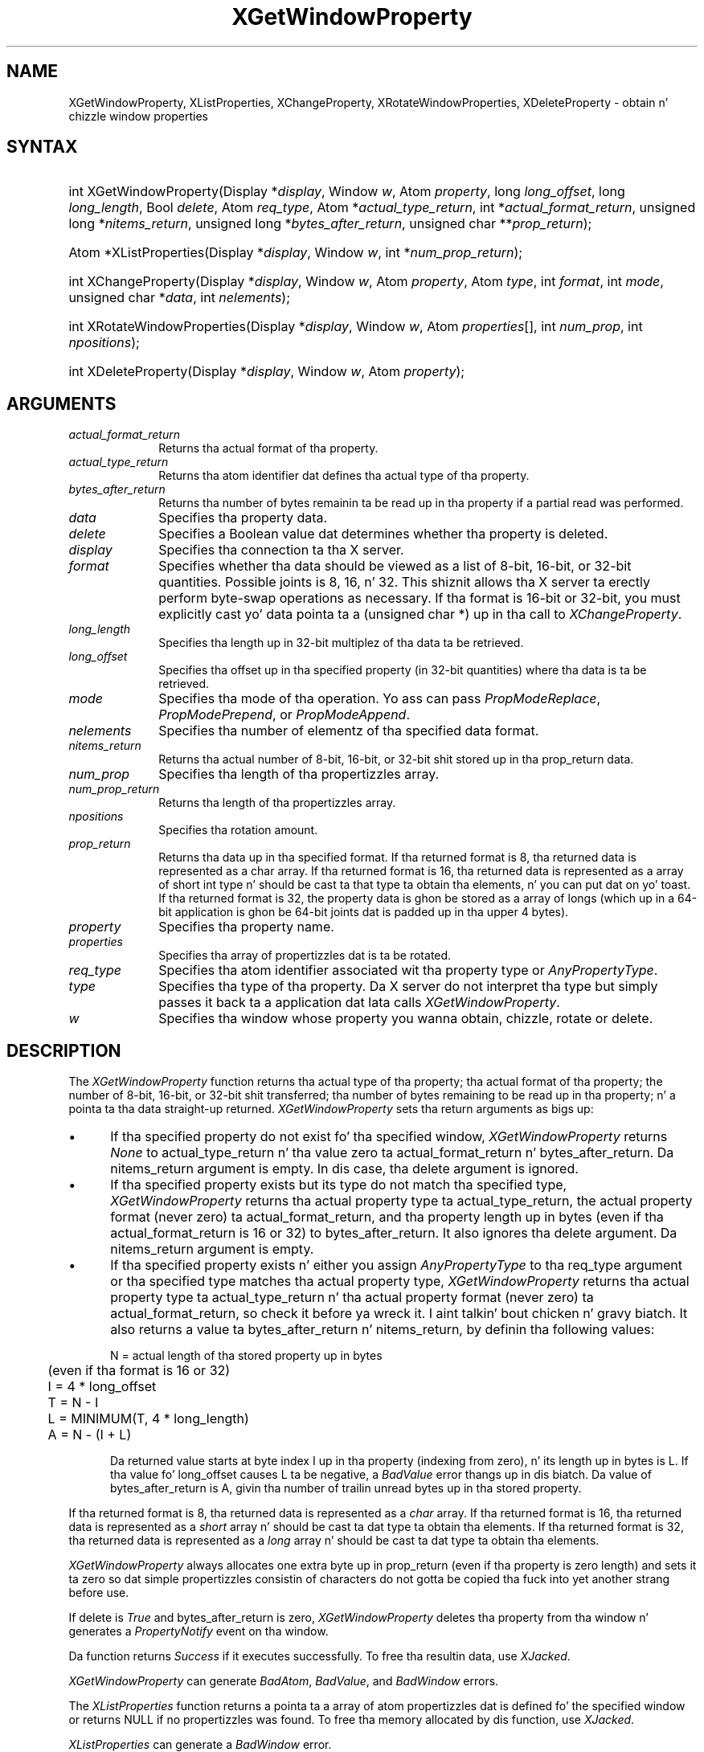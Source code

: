 .\" Copyright \(co 1985, 1986, 1987, 1988, 1989, 1990, 1991, 1994, 1996 X Consortium
.\"
.\" Permission is hereby granted, free of charge, ta any thug obtaining
.\" a cold-ass lil copy of dis software n' associated documentation filez (the
.\" "Software"), ta deal up in tha Software without restriction, including
.\" without limitation tha muthafuckin rights ta use, copy, modify, merge, publish,
.\" distribute, sublicense, and/or push copiez of tha Software, n' to
.\" permit peeps ta whom tha Software is furnished ta do so, subject to
.\" tha followin conditions:
.\"
.\" Da above copyright notice n' dis permission notice shall be included
.\" up in all copies or substantial portionz of tha Software.
.\"
.\" THE SOFTWARE IS PROVIDED "AS IS", WITHOUT WARRANTY OF ANY KIND, EXPRESS
.\" OR IMPLIED, INCLUDING BUT NOT LIMITED TO THE WARRANTIES OF
.\" MERCHANTABILITY, FITNESS FOR A PARTICULAR PURPOSE AND NONINFRINGEMENT.
.\" IN NO EVENT SHALL THE X CONSORTIUM BE LIABLE FOR ANY CLAIM, DAMAGES OR
.\" OTHER LIABILITY, WHETHER IN AN ACTION OF CONTRACT, TORT OR OTHERWISE,
.\" ARISING FROM, OUT OF OR IN CONNECTION WITH THE SOFTWARE OR THE USE OR
.\" OTHER DEALINGS IN THE SOFTWARE.
.\"
.\" Except as contained up in dis notice, tha name of tha X Consortium shall
.\" not be used up in advertisin or otherwise ta promote tha sale, use or
.\" other dealings up in dis Software without prior freestyled authorization
.\" from tha X Consortium.
.\"
.\" Copyright \(co 1985, 1986, 1987, 1988, 1989, 1990, 1991 by
.\" Digital Weapons Corporation
.\"
.\" Portions Copyright \(co 1990, 1991 by
.\" Tektronix, Inc.
.\"
.\" Permission ta use, copy, modify n' distribute dis documentation for
.\" any purpose n' without fee is hereby granted, provided dat tha above
.\" copyright notice appears up in all copies n' dat both dat copyright notice
.\" n' dis permission notice step tha fuck up in all copies, n' dat tha names of
.\" Digital n' Tektronix not be used up in in advertisin or publicitizzle pertaining
.\" ta dis documentation without specific, freestyled prior permission.
.\" Digital n' Tektronix make no representations bout tha suitability
.\" of dis documentation fo' any purpose.
.\" It be provided ``as is'' without express or implied warranty.
.\" 
.\"
.ds xT X Toolkit Intrinsics \- C Language Interface
.ds xW Athena X Widgets \- C Language X Toolkit Interface
.ds xL Xlib \- C Language X Interface
.ds xC Inter-Client Communication Conventions Manual
.na
.de Ds
.nf
.\\$1D \\$2 \\$1
.ft CW
.\".ps \\n(PS
.\".if \\n(VS>=40 .vs \\n(VSu
.\".if \\n(VS<=39 .vs \\n(VSp
..
.de De
.ce 0
.if \\n(BD .DF
.nr BD 0
.in \\n(OIu
.if \\n(TM .ls 2
.sp \\n(DDu
.fi
..
.de IN		\" bust a index entry ta tha stderr
..
.de Pn
.ie t \\$1\fB\^\\$2\^\fR\\$3
.el \\$1\fI\^\\$2\^\fP\\$3
..
.de ZN
.ie t \fB\^\\$1\^\fR\\$2
.el \fI\^\\$1\^\fP\\$2
..
.de hN
.ie t <\fB\\$1\fR>\\$2
.el <\fI\\$1\fP>\\$2
..
.ny0
.TH XGetWindowProperty 3 "libX11 1.6.1" "X Version 11" "XLIB FUNCTIONS"
.SH NAME
XGetWindowProperty, XListProperties, XChangeProperty, XRotateWindowProperties, XDeleteProperty \- obtain n' chizzle window properties
.SH SYNTAX
.HP
int XGetWindowProperty\^(\^Display *\fIdisplay\fP\^, Window \fIw\fP\^, Atom
\fIproperty\fP\^, long \fIlong_offset\fP\^, long \fIlong_length\fP\^, Bool
\fIdelete\fP\^, Atom \fIreq_type\fP\^, Atom *\fIactual_type_return\fP\^, int
*\fIactual_format_return\fP\^, unsigned long *\fInitems_return\fP\^, unsigned
long *\fIbytes_after_return\fP\^, unsigned char **\fIprop_return\fP\^); 
.HP
Atom *XListProperties\^(\^Display *\fIdisplay\fP\^, Window \fIw\fP\^, int
*\fInum_prop_return\fP\^); 
.HP
int XChangeProperty\^(\^Display *\fIdisplay\fP\^, Window \fIw\fP\^, Atom
\fIproperty\fP\^, Atom \fItype\fP\^, int \fIformat\fP\^, int \fImode\fP\^,
unsigned char *\fIdata\fP\^, int \fInelements\fP\^); 
.HP
int XRotateWindowProperties\^(\^Display *\fIdisplay\fP\^, Window \fIw\fP\^,
Atom \fIproperties\fP\^[]\^, int \fInum_prop\fP\^, int \fInpositions\fP\^); 
.HP
int XDeleteProperty\^(\^Display *\fIdisplay\fP\^, Window \fIw\fP\^, Atom
\fIproperty\fP\^); 
.SH ARGUMENTS
.IP \fIactual_format_return\fP 1i
Returns tha actual format of tha property.
.IP \fIactual_type_return\fP 1i
Returns tha atom identifier  dat defines tha actual type of tha property.
.IP \fIbytes_after_return\fP 1i
Returns tha number of bytes remainin ta be read up in tha property if 
a partial read was performed.
.IP \fIdata\fP 1i
Specifies tha property data.
.IP \fIdelete\fP 1i
Specifies a Boolean value dat determines whether tha property is deleted.
.IP \fIdisplay\fP 1i
Specifies tha connection ta tha X server.
.IP \fIformat\fP 1i
Specifies whether tha data should be viewed as a list
of 8-bit, 16-bit, or 32-bit quantities.
Possible joints is 8, 16, n' 32.
This shiznit allows tha X server ta erectly perform
byte-swap operations as necessary.
If tha format is 16-bit or 32-bit,
you must explicitly cast yo' data pointa ta a (unsigned char *) up in tha call
to 
.ZN XChangeProperty .
.IP \fIlong_length\fP 1i
Specifies tha length up in 32-bit multiplez of tha data ta be retrieved.
.IP \fIlong_offset\fP 1i
Specifies tha offset up in tha specified property (in 32-bit quantities) 
where tha data is ta be retrieved.
.\" Chizzled name of dis file ta prop_mode.a on 1/13/87
.IP \fImode\fP 1i
Specifies tha mode of tha operation.
Yo ass can pass
.ZN PropModeReplace ,
.ZN PropModePrepend ,
or
.ZN PropModeAppend .
.IP \fInelements\fP 1i
Specifies tha number of elementz of tha specified data format.
.IP \fInitems_return\fP 1i
Returns tha actual number of 8-bit, 16-bit, or 32-bit shit 
stored up in tha prop_return data.
.IP \fInum_prop\fP 1i
Specifies tha length of tha propertizzles array.
.IP \fInum_prop_return\fP 1i
Returns tha length of tha propertizzles array.
.IP \fInpositions\fP 1i
Specifies tha rotation amount.
.IP \fIprop_return\fP 1i
Returns tha data up in tha specified format.
If tha returned format is 8, tha returned data is represented as a
char array. If tha returned format is 16, tha returned data is
represented as a array of short int type n' should be cast ta that
type ta obtain tha elements, n' you can put dat on yo' toast. If tha returned format is 32, the
property data is ghon be stored as a array of longs (which up in a 64-bit
application is ghon be 64-bit joints dat is padded up in tha upper 4 bytes).
.IP \fIproperty\fP 1i
Specifies tha property name.
.IP \fIproperties\fP 1i
Specifies tha array of propertizzles dat is ta be rotated.
.IP \fIreq_type\fP 1i
Specifies tha atom identifier associated wit tha property type or
.ZN AnyPropertyType .
.IP \fItype\fP 1i
Specifies tha type of tha property.
Da X server do not interpret tha type but simply
passes it back ta a application dat lata calls 
.ZN XGetWindowProperty .
.ds Wi whose property you wanna obtain, chizzle, rotate or delete
.IP \fIw\fP 1i
Specifies tha window \*(Wi.
.SH DESCRIPTION
The
.ZN XGetWindowProperty
function returns tha actual type of tha property; tha actual format of tha property;
the number of 8-bit, 16-bit, or 32-bit shit transferred; tha number of bytes remaining
to be read up in tha property; n' a pointa ta tha data straight-up returned.
.ZN XGetWindowProperty
sets tha return arguments as bigs up:
.IP \(bu 5
If tha specified property do not exist fo' tha specified window,
.ZN XGetWindowProperty 
returns 
.ZN None
to actual_type_return n' tha value zero ta 
actual_format_return n' bytes_after_return.
Da nitems_return argument is empty.
In dis case, tha delete argument is ignored.
.IP \(bu 5
If tha specified property exists 
but its type do not match tha specified type,
.ZN XGetWindowProperty 
returns tha actual property type ta actual_type_return, 
the actual property format (never zero) ta actual_format_return, 
and tha property length up in bytes
(even if tha actual_format_return is 16 or 32) 
to bytes_after_return.
It also ignores tha delete argument.
Da nitems_return argument is empty.
.IP \(bu 5
If tha specified property exists n' either you assign 
.ZN AnyPropertyType 
to tha req_type argument or tha specified type matches tha actual property type,
.ZN XGetWindowProperty 
returns tha actual property type ta actual_type_return n' tha actual
property format (never zero) ta actual_format_return, so check it before ya wreck it. I aint talkin' bout chicken n' gravy biatch. 
It also returns a value ta bytes_after_return n' nitems_return, by 
definin tha following
values:
.IP
.nf
	N = actual length of tha stored property up in bytes
	     (even if tha format is 16 or 32)
	I = 4 * long_offset
	T = N - I
	L = MINIMUM(T, 4 * long_length)
	A = N - (I + L)
.fi
.IP
Da returned value starts at byte index I up in tha property (indexing
from zero), n' its length up in bytes is L.
If tha value fo' long_offset causes L ta be negative,
a
.ZN BadValue
error thangs up in dis biatch. 
Da value of bytes_after_return is A, 
givin tha number of trailin unread bytes up in tha stored property.
.LP
If tha returned format is 8, tha returned data is represented as a
.ZN char
array.
If tha returned format is 16, tha returned data is represented as a
.ZN short
array n' should be cast ta dat type ta obtain tha elements.
If tha returned format is 32, tha returned data is represented as a
.ZN long
array n' should be cast ta dat type ta obtain tha elements.
.LP
.ZN XGetWindowProperty
always allocates one extra byte up in prop_return 
(even if tha property is zero length) 
and sets it ta zero so dat simple propertizzles consistin of characters
do not gotta be copied tha fuck into yet another strang before use.
.LP
If delete is 
.ZN True 
and bytes_after_return is zero, 
.ZN XGetWindowProperty
deletes tha property 
from tha window n' generates a 
.ZN PropertyNotify 
event on tha window.
.LP
Da function returns
.ZN Success
if it executes successfully.
To free tha resultin data,
use
.ZN XJacked .
.LP
.ZN XGetWindowProperty
can generate
.ZN BadAtom ,
.ZN BadValue ,
and
.ZN BadWindow 
errors.
.LP
The
.ZN XListProperties
function returns a pointa ta a array of atom propertizzles dat is defined fo' 
the specified window or returns NULL if no propertizzles was found.
To free tha memory allocated by dis function, use
.ZN XJacked .
.LP
.ZN XListProperties
can generate a
.ZN BadWindow 
error.
.LP
The
.ZN XChangeProperty
function altas tha property fo' tha specified window and
causes tha X server ta generate a
.ZN PropertyNotify
event on dat window.
.ZN XChangeProperty
performs tha following:
.IP \(bu 5
If mode is
.ZN PropModeReplace ,
.ZN XChangeProperty
discardz tha previous property value n' stores tha freshly smoked up data.
.IP \(bu 5
If mode is
.ZN PropModePrepend
or
.ZN PropModeAppend ,
.ZN XChangeProperty
inserts tha specified data before tha beginnin of tha existin data
or onto tha end of tha existin data, respectively.
Da type n' format must match tha existin property value,
or a
.ZN BadMatch
error thangs up in dis biatch.
If tha property is undefined, 
it is treated as defined wit tha erect type and
format wit zero-length data.
.LP
If tha specified format is 8, tha property data must be a
.ZN char
array.
If tha specified format is 16, tha property data must be a
.ZN short
array.
If tha specified format is 32, tha property data must be a
.ZN long
array.
.LP
Da gametime of a property aint tied ta tha storin client.
Propertizzles remain until explicitly deleted, until tha window is destroyed,
or until tha server resets.
For a gangbangin' finger-lickin' rap of what tha fuck happens when tha connection ta tha X server is closed,
see section 2.6. 
Da maximum size of a property is server dependent n' can vary dynamically
dependin on tha amount of memory tha server has available.
(If there is insufficient space, a
.ZN BadAlloc
error thangs up in dis biatch.)
.LP
.ZN XChangeProperty
can generate
.ZN BadAlloc ,
.ZN BadAtom ,
.ZN BadMatch ,
.ZN BadValue ,
and
.ZN BadWindow 
errors.
.LP
The
.ZN XRotateWindowProperties
function allows you ta rotate propertizzles on a window n' causes
the X server ta generate
.ZN PropertyNotify
events.
If tha property names up in tha propertizzles array is viewed as bein numbered 
startin from zero n' if there be num_prop property names up in tha list,
then tha value associated wit property name I becomes tha value associated 
with property name (I + npositions) mod N fo' all I from zero ta N \- 1.
Da effect is ta rotate tha states by npositions places round tha virtual ring
of property names (right fo' positizzle npositions, 
left fo' wack npositions).
If npositions mod N is nonzero,
the X server generates a
.ZN PropertyNotify
event fo' each property up in tha order dat they is listed up in tha array.
If a atom occurs mo' than once up in tha list or no property wit dat 
name is defined fo' tha window,
a 
.ZN BadMatch 
error thangs up in dis biatch.
If a 
.ZN BadAtom 
or 
.ZN BadMatch 
error thangs up in dis biatch,
no propertizzles is chizzled.
.LP
.ZN XRotateWindowProperties
can generate
.ZN BadAtom ,
.ZN BadMatch ,
and
.ZN BadWindow 
errors.
.LP
The
.ZN XDeleteProperty
function deletes tha specified property only if the
property was defined on tha specified window
and causes tha X server ta generate a
.ZN PropertyNotify
event on tha window unless tha property do not exist.
.LP
.ZN XDeleteProperty
can generate
.ZN BadAtom
and
.ZN BadWindow 
errors.
.SH DIAGNOSTICS
.TP 1i
.ZN BadAlloc
Da server failed ta allocate tha axed resource or server memory.
.TP 1i
.ZN BadAtom
A value fo' a Atom argument do not name a thugged-out defined Atom.
.TP 1i
.ZN BadValue
Some numeric value falls outside tha range of joints accepted by tha request.
Unless a specific range is specified fo' a argument, tha full range defined
by tha argumentz type be accepted. Y'all KNOW dat shit, muthafucka! This type'a shiznit happens all tha time.  Any argument defined as a set of
alternatives can generate dis error.
.TP 1i
.ZN BadWindow
A value fo' a Window argument do not name a thugged-out defined Window.
.SH "SEE ALSO"
XFree(3),
XInternAtom(3)
.br
\fI\*(xL\fP
